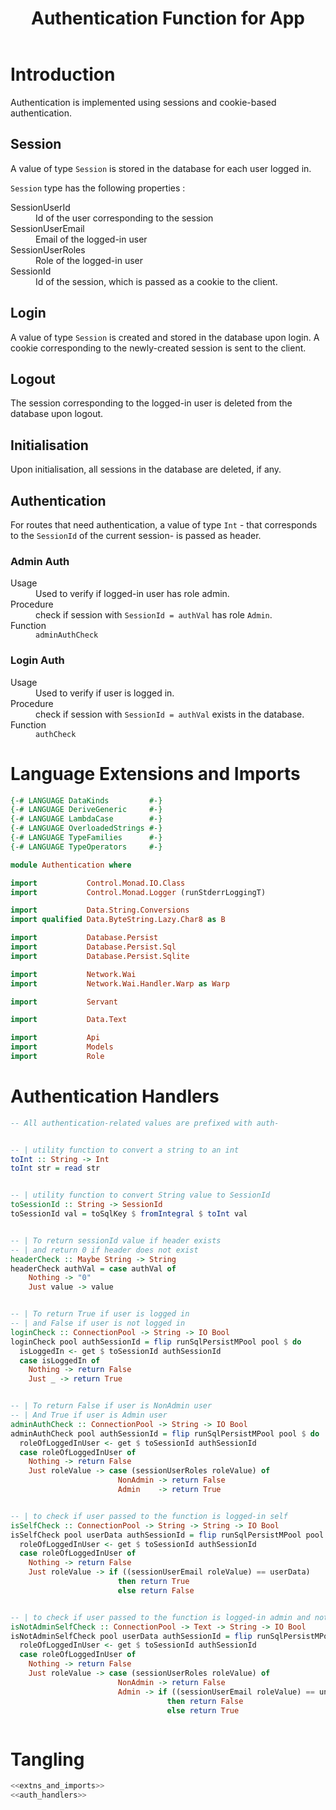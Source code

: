 #+TITLE: Authentication Function for App


* Introduction

Authentication is implemented using sessions and cookie-based authentication.

** Session

A value of type =Session= is stored in the database for each user logged in.

=Session= type has the following properties :

  - SessionUserId :: Id of the user corresponding to the session
  - SessionUserEmail :: Email of the logged-in user
  - SessionUserRoles  :: Role of the logged-in user
  - SessionId        :: Id of the session, which is passed as a cookie to the client.


** Login

A value of type =Session= is created and stored in the database upon login. A
cookie corresponding to the newly-created session is sent to the client.
** Logout

The session corresponding to the logged-in user is deleted from the database
upon logout.
** Initialisation

Upon initialisation, all sessions in the database are deleted, if any.
** Authentication

For routes that need authentication, a value of type =Int= - that corresponds
to the =SessionId= of the current session- is passed as header.

*** Admin Auth

    - Usage :: Used to verify if logged-in user has role admin.
    - Procedure :: check if session with =SessionId = authVal= has role
                   =Admin=.
    - Function :: =adminAuthCheck=
    
*** Login Auth

    - Usage :: Used to verify if user is logged in.
    - Procedure :: check if session with =SessionId = authVal= exists in the
                   database.
    - Function :: =authCheck=
* Language Extensions and Imports
  
#+NAME: extns_and_imports
#+BEGIN_SRC haskell
{-# LANGUAGE DataKinds         #-}
{-# LANGUAGE DeriveGeneric     #-}
{-# LANGUAGE LambdaCase        #-}
{-# LANGUAGE OverloadedStrings #-}
{-# LANGUAGE TypeFamilies      #-}
{-# LANGUAGE TypeOperators     #-}

module Authentication where

import           Control.Monad.IO.Class
import           Control.Monad.Logger (runStderrLoggingT)

import           Data.String.Conversions
import qualified Data.ByteString.Lazy.Char8 as B           

import           Database.Persist
import           Database.Persist.Sql
import           Database.Persist.Sqlite

import           Network.Wai
import           Network.Wai.Handler.Warp as Warp

import           Servant

import           Data.Text

import           Api
import           Models
import           Role

#+END_SRC

* Authentication Handlers

#+NAME: auth_handlers
#+BEGIN_SRC haskell
-- All authentication-related values are prefixed with auth-
  

-- | utility function to convert a string to an int
toInt :: String -> Int
toInt str = read str


-- | utility function to convert String value to SessionId
toSessionId :: String -> SessionId
toSessionId val = toSqlKey $ fromIntegral $ toInt val


-- | To return sessionId value if header exists
-- | and return 0 if header does not exist
headerCheck :: Maybe String -> String
headerCheck authVal = case authVal of
    Nothing -> "0"
    Just value -> value
    

-- | To return True if user is logged in
-- | and False if user is not logged in
loginCheck :: ConnectionPool -> String -> IO Bool
loginCheck pool authSessionId = flip runSqlPersistMPool pool $ do
  isLoggedIn <- get $ toSessionId authSessionId
  case isLoggedIn of
    Nothing -> return False
    Just _ -> return True

    
-- | To return False if user is NonAdmin user
-- | And True if user is Admin user
adminAuthCheck :: ConnectionPool -> String -> IO Bool
adminAuthCheck pool authSessionId = flip runSqlPersistMPool pool $ do
  roleOfLoggedInUser <- get $ toSessionId authSessionId
  case roleOfLoggedInUser of
    Nothing -> return False
    Just roleValue -> case (sessionUserRoles roleValue) of 
                        NonAdmin -> return False
                        Admin    -> return True


-- | to check if user passed to the function is logged-in self
isSelfCheck :: ConnectionPool -> String -> String -> IO Bool
isSelfCheck pool userData authSessionId = flip runSqlPersistMPool pool $ do
  roleOfLoggedInUser <- get $ toSessionId authSessionId
  case roleOfLoggedInUser of
    Nothing -> return False
    Just roleValue -> if ((sessionUserEmail roleValue) == userData)
                        then return True
                        else return False


-- | to check if user passed to the function is logged-in admin and not self
isNotAdminSelfCheck :: ConnectionPool -> Text -> String -> IO Bool
isNotAdminSelfCheck pool userData authSessionId = flip runSqlPersistMPool pool $ do
  roleOfLoggedInUser <- get $ toSessionId authSessionId
  case roleOfLoggedInUser of
    Nothing -> return False
    Just roleValue -> case (sessionUserRoles roleValue) of
                        NonAdmin -> return False
                        Admin -> if ((sessionUserEmail roleValue) == unpack(userData))
                                   then return False
                                   else return True


#+END_SRC
* Tangling

#+NAME: tangling
#+BEGIN_SRC haskell :eval no :noweb yes :tangle Authentication.hs
<<extns_and_imports>>
<<auth_handlers>>
#+END_SRC
